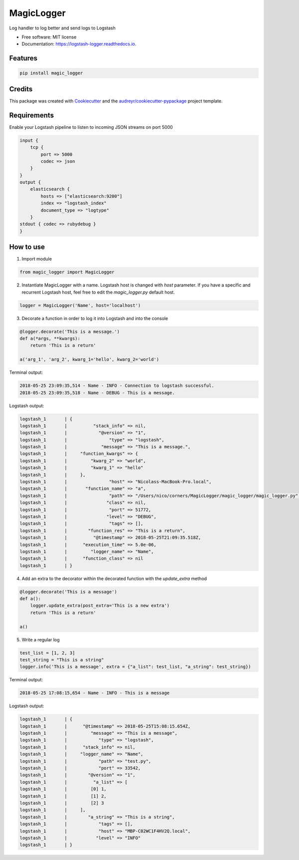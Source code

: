 ===============
MagicLogger
===============


.. image:: https://img.shields.io/pypi/v/logstash_logger.svg
        :target: https://pypi.python.org/pypi/logstash_logger

.. image:: https://img.shields.io/travis/rcourivaud/logstash_logger.svg
        :target: https://travis-ci.org/rcourivaud/logstash_logger

.. image:: https://readthedocs.org/projects/logstash-logger/badge/?version=latest
        :target: https://logstash-logger.readthedocs.io/en/latest/?badge=latest
        :alt: Documentation Status

.. image:: https://pyup.io/repos/github/rcourivaud/logstash_logger/shield.svg
     :target: https://pyup.io/repos/github/rcourivaud/logstash_logger/
     :alt: Updates


Log handler to log better and send logs to Logstash

* Free software: MIT license
* Documentation: https://logstash-logger.readthedocs.io.


Features
--------

.. code-block:: bash

    pip install magic_logger

Credits
---------

This package was created with Cookiecutter_ and the `audreyr/cookiecutter-pypackage`_ project template.

.. _Cookiecutter: https://github.com/audreyr/cookiecutter
.. _`audreyr/cookiecutter-pypackage`: https://github.com/audreyr/cookiecutter-pypackage

Requirements
------------

Enable your Logstash pipeline to listen to incoming JSON streams on port 5000

.. code-block:: conf

    input {
        tcp {
            port => 5000
            codec => json
        }
    }
    output {
        elasticsearch {
            hosts => ["elasticsearch:9200"]
            index => "logstash_index"
            document_type => "logtype"
        }
    stdout { codec => rubydebug }
    }

How to use
----------

1. Import module

.. code-block:: python

    from magic_logger import MagicLogger

2. Instantiate MagicLogger with a name. Logstash host is changed with `host` parameter.
   If you have a specific and recurrent Logstash host, feel free to edit the `magic_logger.py` default host.

.. code-block:: python

    logger = MagicLogger('Name', host='localhost')

3. Decorate a function in order to log it into Logstash and into the console

.. code-block:: python

    @logger.decorate('This is a message.')
    def a(*args, **kwargs):
        return 'This is a return'
    
    a('arg_1', 'arg_2', kwarg_1='hello', kwarg_2='world') 

Terminal output:

.. code-block:: bash

    2018-05-25 23:09:35,514 - Name - INFO - Connection to logstash successful.
    2018-05-25 23:09:35,518 - Name - DEBUG - This is a message.

Logstash output:

.. code-block:: bash

    logstash_1       | {
    logstash_1       |          "stack_info" => nil,
    logstash_1       |            "@version" => "1",
    logstash_1       |                "type" => "logstash",
    logstash_1       |             "message" => "This is a message.",
    logstash_1       |     "function_kwargs" => {
    logstash_1       |         "kwarg_2" => "world",
    logstash_1       |         "kwarg_1" => "hello"
    logstash_1       |     },
    logstash_1       |                "host" => "Nicolass-MacBook-Pro.local",
    logstash_1       |       "function_name" => "a",
    logstash_1       |                "path" => "/Users/nico/corners/MagicLogger/magic_logger/magic_logger.py",
    logstash_1       |               "class" => nil,
    logstash_1       |                "port" => 51772,
    logstash_1       |               "level" => "DEBUG",
    logstash_1       |                "tags" => [],
    logstash_1       |        "function_res" => "This is a return",
    logstash_1       |          "@timestamp" => 2018-05-25T21:09:35.518Z,
    logstash_1       |      "execution_time" => 5.0e-06,
    logstash_1       |         "logger_name" => "Name",
    logstash_1       |      "function_class" => nil
    logstash_1       | }

4. Add an extra to the decorator within the decorated function with the `update_extra` method

.. code-block:: python

    @logger.decorate('This is a message')
    def a():
        logger.update_extra(post_extra='This is a new extra')
        return 'This is a return'

    a()

5. Write a regular log

.. code-block:: python

    test_list = [1, 2, 3]
    test_string = "This is a string"
    logger.info('This is a message', extra = {"a_list": test_list, "a_string": test_string})

Terminal output:

.. code-block:: bash

    2018-05-25 17:08:15,654 - Name - INFO - This is a message

Logstash output:

.. code-block:: bash

    logstash_1       | {
    logstash_1       |      "@timestamp" => 2018-05-25T15:08:15.654Z,
    logstash_1       |         "message" => "This is a message",
    logstash_1       |            "type" => "logstash",
    logstash_1       |      "stack_info" => nil,
    logstash_1       |     "logger_name" => "Name",
    logstash_1       |            "path" => "test.py",
    logstash_1       |            "port" => 33542,
    logstash_1       |        "@version" => "1",
    logstash_1       |          "a_list" => [
    logstash_1       |         [0] 1,
    logstash_1       |         [1] 2,
    logstash_1       |         [2] 3
    logstash_1       |     ],
    logstash_1       |        "a_string" => "This is a string",
    logstash_1       |            "tags" => [],
    logstash_1       |            "host" => "MBP-C02WC1F4HV2Q.local",
    logstash_1       |           "level" => "INFO"
    logstash_1       | }

